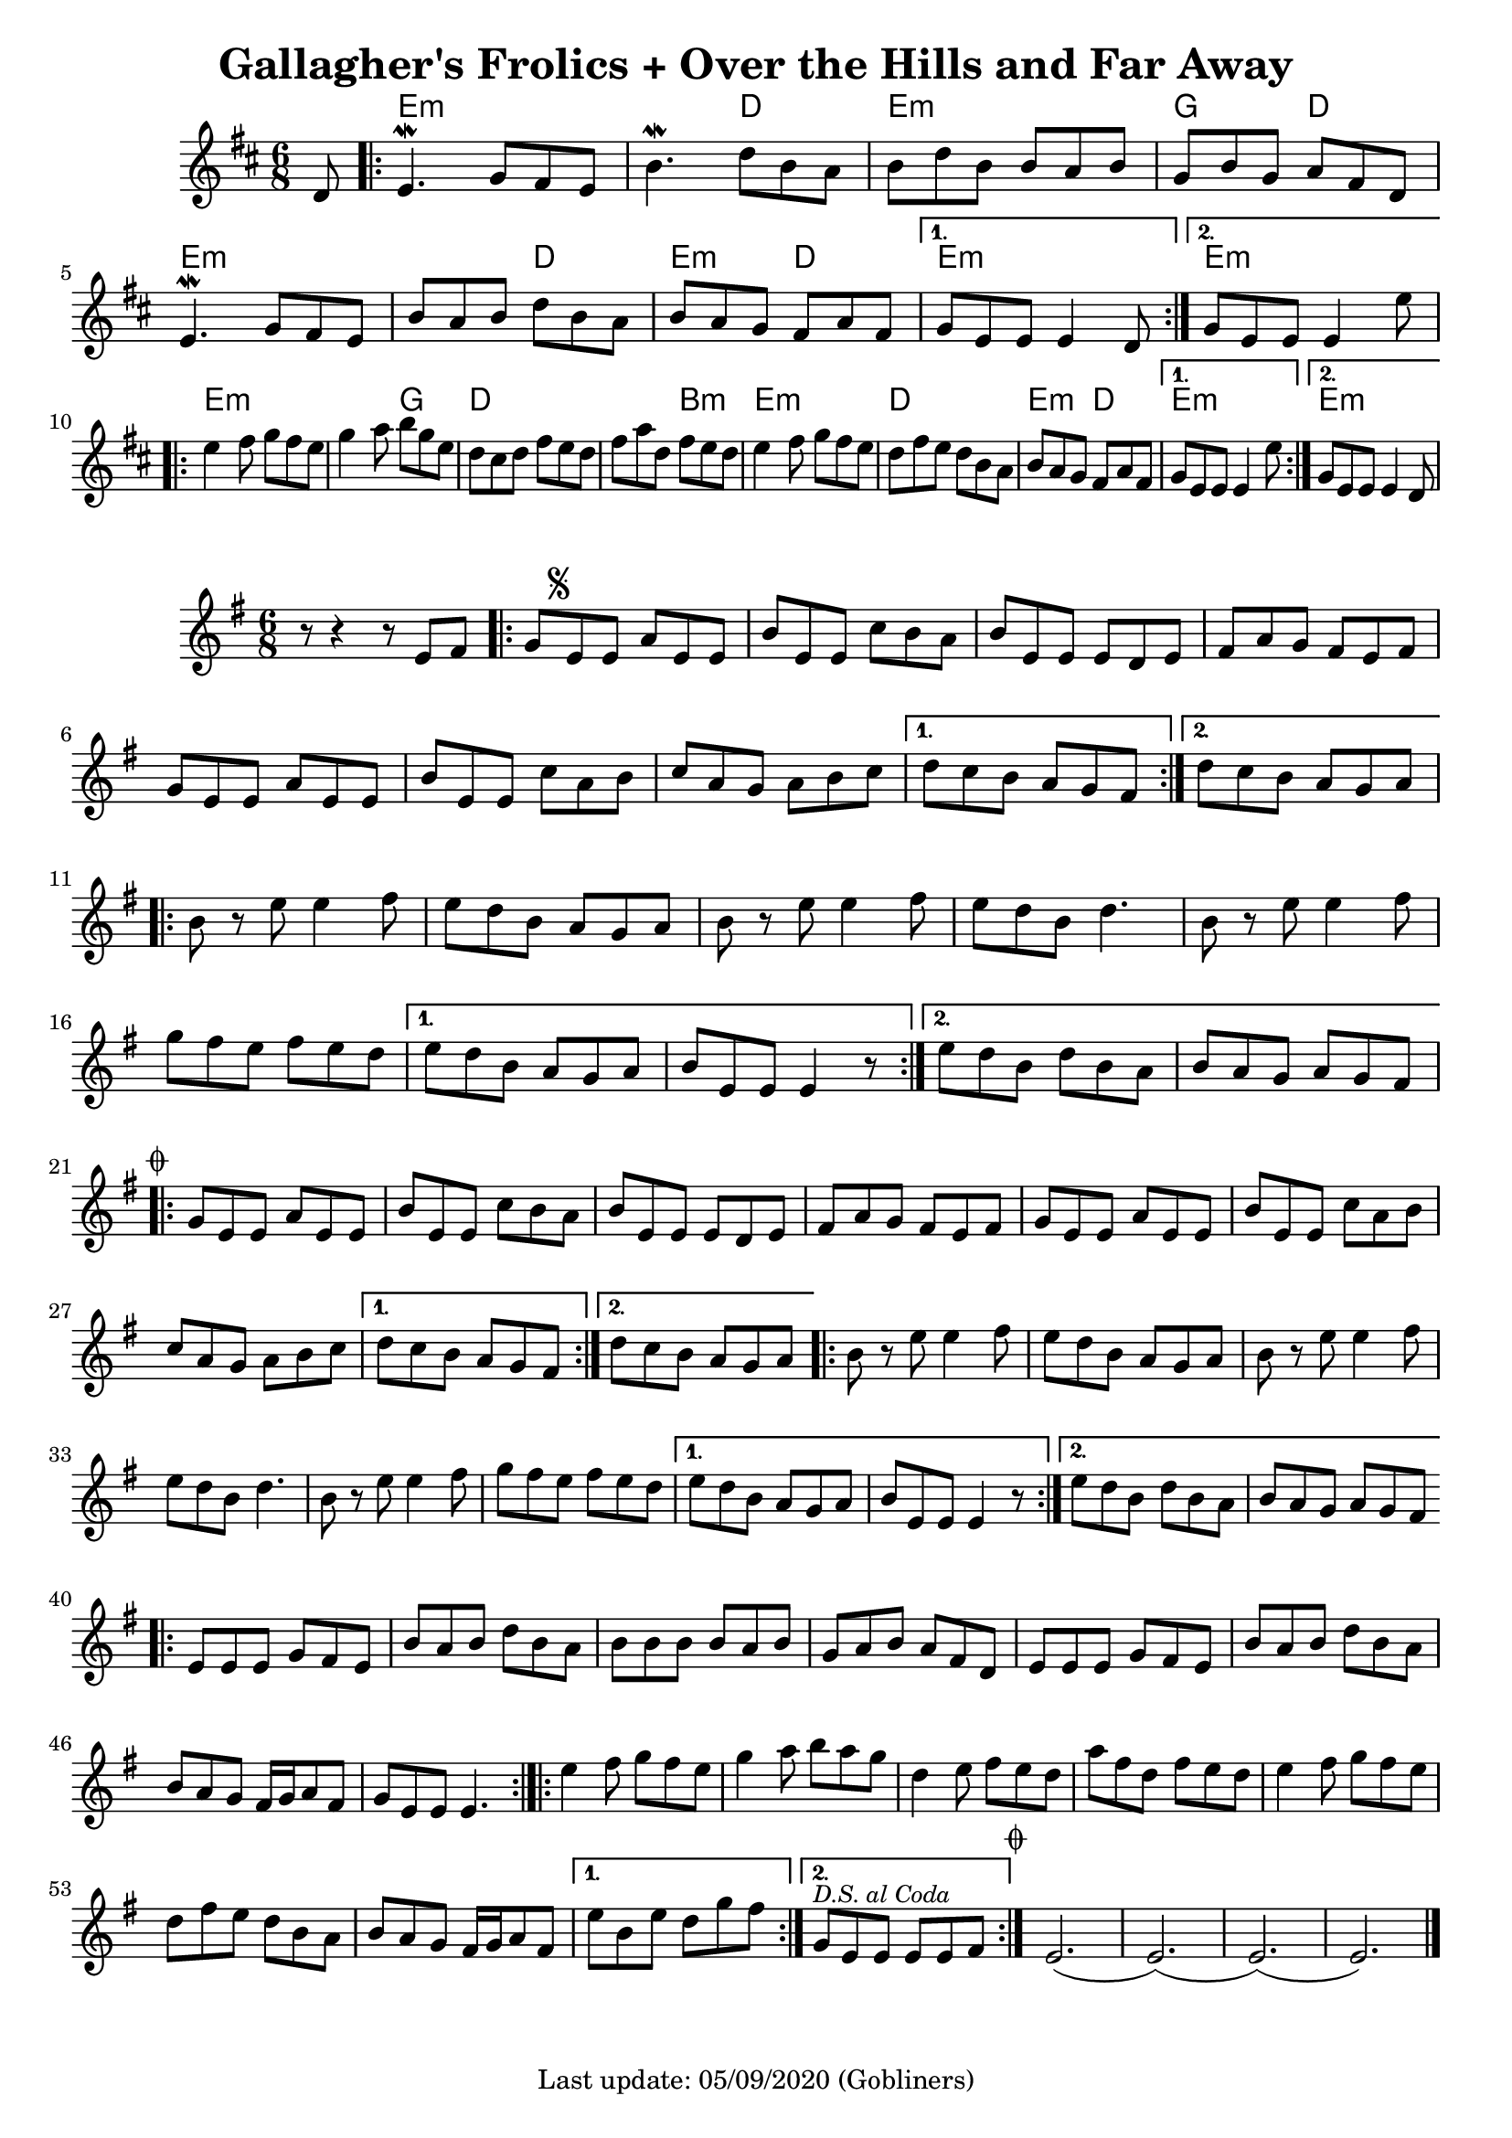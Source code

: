 #(set-default-paper-size "a4" 'portrait)
#(set-global-staff-size 19)

\version "2.18.2"
\header {
  title = "Gallagher's Frolics + Over the Hills and Far Away"
  enteredby = "grerika @ github"
  tagline = "Last update: 05/09/2020 (Gobliners)"
  %style = https://www.youtube.com/watch?v=6pld3E3l4uI
}

voltaAdLib = \markup {  \text \italic {  D.S. al Coda  } }

global = {
  \key e \minor
  \time 6/8
  %\tempo 4 = 180
}

% Source: https://thesession.org/tunes/160 first version
gallaghers = \relative c' {
  \key b \minor
  \time 6/8
  
  \dynamicUp
  \partial 8 d8
  \repeat volta 2 {
    e4.\mordent g8 fis e | b'4.\mordent d8 b a | b d b b a b g b g a fis d |
    e4.\mordent g8 fis e | b' a b d b a b a g fis a fis 
  }
  \alternative {
    { g e e e4 d8 }
    { g e e e4 e'8 }    
  }
  \break
  \repeat volta 2 {
    e4 fis8 g fis e | g4 a8 b g e | d cis d fis e d | fis a d, fis e d |
    e4 fis8 g fis e | d fis e d b a | b a g fis a fis 
  }
  \alternative {
     { g8 e e e4 e'8 }
     { g,8 e e e4 d8 }
  }
  %ˇ\bar "|."
}


harmoniesGallaghers = \chordmode {
    r8
    % Part A
    e4.:m e:m | e:m d | e:m e:m | g d 
    e:m e:m | e:m d | e:m d   | e:m r | e:m e:m
    % Part B
    e:m e:m | e:m g | d d | d b:m
    e:m e:m | d d   | e:m d | e:m r | e:m
}

overTheHills = \relative c'{
  \global
      r8 r4 r8 e fis  | 
      \repeat volta 2 {
        g\mark \markup \small { \musicglyph #"scripts.segno" } e e a e e      | 
        b' e, e c' b a | 
        b e, e e d e   | 
        fis a g fis e fis | 
        g e e a e e |  
        b' e, e c' a b | 
        c a g a b c |
      }
      \alternative {
        {d c b a g fis }
        {d' c b a g a}
      }
     \break
      \repeat volta 2 {   
        b r e e4 fis8 | 
        e8 d b a g a | 
        b r e e4 fis8 |
        e d b d4. | 
        b8 r e e4 fis8 | 
        g fis e fis e d| 
      }
      \alternative {
           {e d b a g a   | b e, e e4 r8 }
           {e' d b d b a  |  b a g a g fis 
               \mark \markup \small { \musicglyph #"scripts.coda" "" } }
      }
      \break
      \repeat volta 2 {
        g e e a e e | b' e, e c' b a | b e, e e d e |
        fis a g fis e fis |% \break
        g e e a e e | b' e, e c' a b | c a g a b c |
      }
      \alternative {
         { d c b a g fis }
         { d' c b a g a }
      }
      %\break
      \repeat volta 2 {
         b8 r e8 e4 fis8 | e d b a g a | b r e e4 fis8 e d b d4. |
         b8 r e8 e4 fis8 | g fis e fis e d | 
      }
      \alternative {
        {e d b a g a | b e, e e4 r8 }
        {e' d b d b a | b a g a g fis }
      }       
      %\break
      \bar ".|:"
       e e e g fis e | b' a b d b a | b b b b a b | g a b a fis d |
       e e e g fis e | b' a b d b a | b a g fis16 g a8 fis g e e e4. 
      \bar ":|.|:"
      %\break
      \repeat volta 2 {
       e'4 fis8 g fis e|  g4 a8 b a g | d4 e8 fis e d | a' fis d fis e d |
       e4 fis8 g fis e | d fis e d b a | b a g fis16 g a8 fis
      }
      \alternative {
        %\set Score.repeatCommands = #(list (list 'volta voltaAdLib) )
         { e' b e d g fis }
         { g,^\markup { \small \italic "D.S. al Coda"} e e e e fis }
     }
    \bar ":|."
     \mark \markup \small { \musicglyph #"scripts.coda" "" } e2.   (e) (e) (e) 
     \bar "|."
}


harmoniesOverTheHills =  \chordmode {
  
}


\score {
 % \header { piece = "Gallagher's Frolics" }
  <<
      \new ChordNames {
        \set noChordSymbol = "" 
        \set chordChanges = ##t
        \harmoniesGallaghers
      }
       \gallaghers 
  >>
  
 % \layout { }
 % \midi { }
}


\score {
  %\header { piece = "Over the Hills and Far Away" }
  <<
      \new ChordNames {
        \set noChordSymbol = "" 
        \set chordChanges = ##t
        \harmoniesOverTheHills
      }
       \overTheHills 
  >>

  \layout { }
  \midi { }
}
